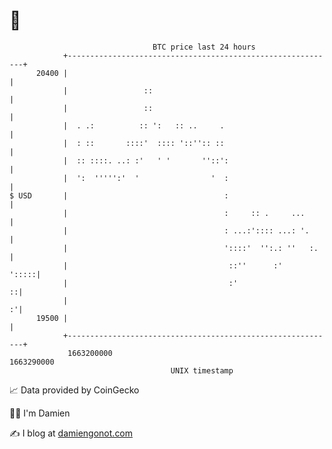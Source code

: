 * 👋

#+begin_example
                                   BTC price last 24 hours                    
               +------------------------------------------------------------+ 
         20400 |                                                            | 
               |                 ::                                         | 
               |                 ::                                         | 
               |  . .:          :: ':   :: ..     .                         | 
               |  : ::       ::::'  :::: '::'':: ::                         | 
               |  :: ::::. ..: :'   ' '       ''::':                        | 
               |  ':  ''''':'  '                '  :                        | 
   $ USD       |                                   :                        | 
               |                                   :     :: .     ...       | 
               |                                   : ...:':::: ...: '.      | 
               |                                   '::::'  '':.: ''   :.    | 
               |                                    ::''      :'      ':::::| 
               |                                    :'                    ::| 
               |                                                          :'| 
         19500 |                                                            | 
               +------------------------------------------------------------+ 
                1663200000                                        1663290000  
                                       UNIX timestamp                         
#+end_example
📈 Data provided by CoinGecko

🧑‍💻 I'm Damien

✍️ I blog at [[https://www.damiengonot.com][damiengonot.com]]
